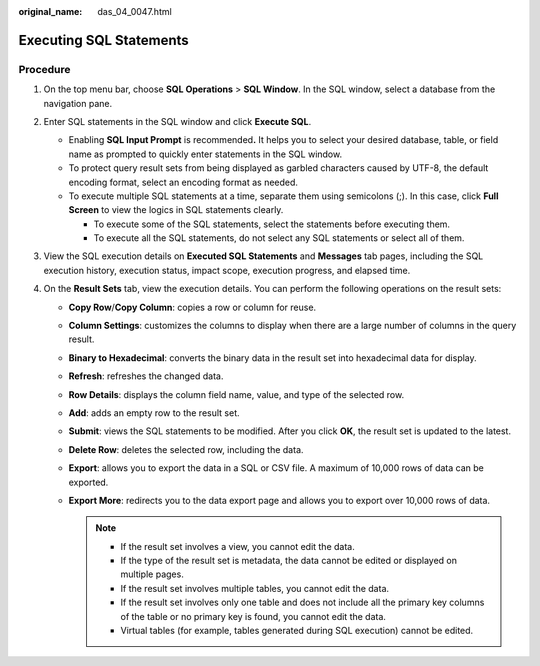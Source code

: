 :original_name: das_04_0047.html

.. _das_04_0047:

Executing SQL Statements
========================

Procedure
---------

#. On the top menu bar, choose **SQL Operations** > **SQL Window**. In the SQL window, select a database from the navigation pane.
#. Enter SQL statements in the SQL window and click **Execute SQL**.

   -  Enabling **SQL Input Prompt** is recommended\ **.** It helps you to select your desired database, table, or field name as prompted to quickly enter statements in the SQL window.
   -  To protect query result sets from being displayed as garbled characters caused by UTF-8, the default encoding format, select an encoding format as needed.
   -  To execute multiple SQL statements at a time, separate them using semicolons (;). In this case, click **Full Screen** to view the logics in SQL statements clearly.

      -  To execute some of the SQL statements, select the statements before executing them.
      -  To execute all the SQL statements, do not select any SQL statements or select all of them.

#. View the SQL execution details on **Executed SQL Statements** and **Messages** tab pages, including the SQL execution history, execution status, impact scope, execution progress, and elapsed time.
#. On the **Result Sets** tab, view the execution details. You can perform the following operations on the result sets:

   -  **Copy Row**/**Copy Column**: copies a row or column for reuse.
   -  **Column Settings**: customizes the columns to display when there are a large number of columns in the query result.
   -  **Binary to Hexadecimal**: converts the binary data in the result set into hexadecimal data for display.
   -  **Refresh**: refreshes the changed data.
   -  **Row Details**: displays the column field name, value, and type of the selected row.
   -  **Add**: adds an empty row to the result set.
   -  **Submit**: views the SQL statements to be modified. After you click **OK**, the result set is updated to the latest.
   -  **Delete Row**: deletes the selected row, including the data.
   -  **Export**: allows you to export the data in a SQL or CSV file. A maximum of 10,000 rows of data can be exported.
   -  **Export More**: redirects you to the data export page and allows you to export over 10,000 rows of data.

      .. note::

         -  If the result set involves a view, you cannot edit the data.
         -  If the type of the result set is metadata, the data cannot be edited or displayed on multiple pages.
         -  If the result set involves multiple tables, you cannot edit the data.
         -  If the result set involves only one table and does not include all the primary key columns of the table or no primary key is found, you cannot edit the data.
         -  Virtual tables (for example, tables generated during SQL execution) cannot be edited.
